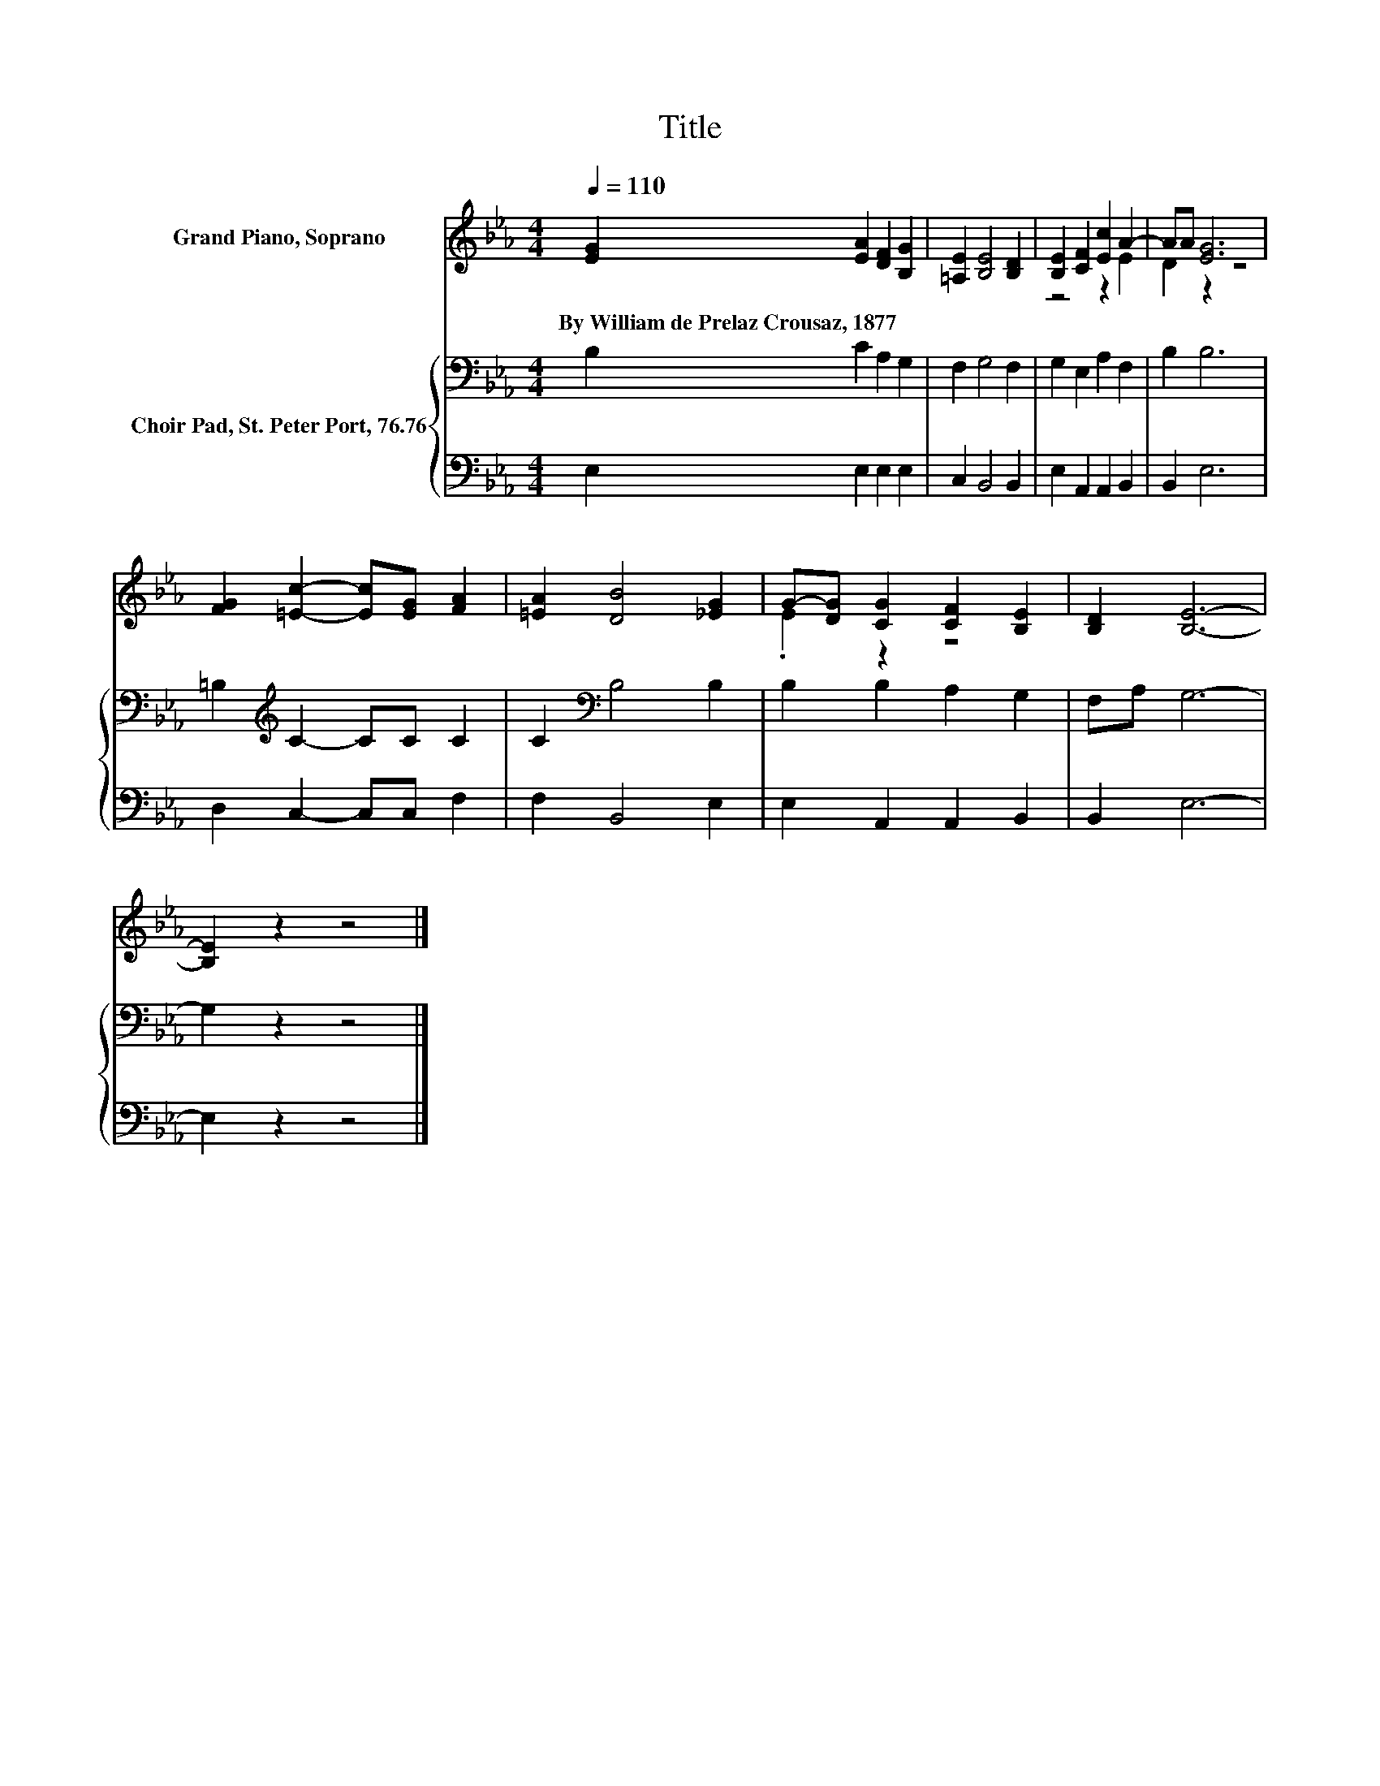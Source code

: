 X:1
T:Title
%%score ( 1 2 ) { 3 | 4 }
L:1/8
Q:1/4=110
M:4/4
K:Eb
V:1 treble nm="Grand Piano, Soprano"
V:2 treble 
V:3 bass nm="Choir Pad, St. Peter Port, 76.76"
V:4 bass 
V:1
 [EG]2 [EA]2 [DF]2 [B,G]2 | [=A,E]2 [B,E]4 [B,D]2 | [B,E]2 [CF]2 [Ec]2 A2- | AA [EG]6 | %4
w: By~William~de~Prelaz~Crousaz,~1877 * * *||||
 [FG]2 [=Ec]2- [Ec][EG] [FA]2 | [=EA]2 [DB]4 [_EG]2 | G-[DG] [CG]2 [CF]2 [B,E]2 | [B,D]2 [B,E]6- | %8
w: ||||
 [B,E]2 z2 z4 |] %9
w: |
V:2
 x8 | x8 | z4 z2 E2 | D2 z2 z4 | x8 | x8 | .E2 z2 z4 | x8 | x8 |] %9
V:3
 B,2 C2 A,2 G,2 | F,2 G,4 F,2 | G,2 E,2 A,2 F,2 | B,2 B,6 | =B,2[K:treble] C2- CC C2 | %5
 C2[K:bass] B,4 B,2 | B,2 B,2 A,2 G,2 | F,A, G,6- | G,2 z2 z4 |] %9
V:4
 E,2 E,2 E,2 E,2 | C,2 B,,4 B,,2 | E,2 A,,2 A,,2 B,,2 | B,,2 E,6 | D,2 C,2- C,C, F,2 | %5
 F,2 B,,4 E,2 | E,2 A,,2 A,,2 B,,2 | B,,2 E,6- | E,2 z2 z4 |] %9

